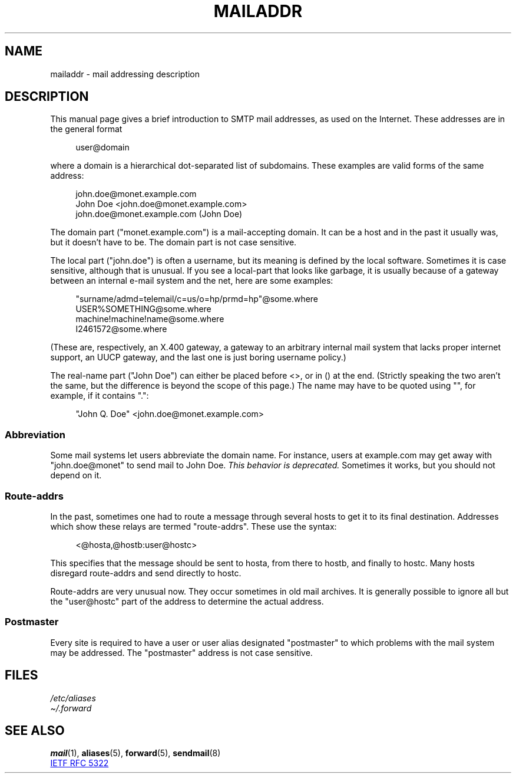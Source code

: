 .\" Copyright (c) 1983, 1987 The Regents of the University of California.
.\" All rights reserved.
.\"
.\"	@(#)mailaddr.7	6.5 (Berkeley) 2/14/89
.\"
.\" Extensively rewritten by Arnt Gulbrandsen <agulbra@troll.no>.  My
.\" changes are placed under the same copyright as the original BSD page.
.\"
.\" Adjusted by Arnt Gulbrandsen <arnt@gulbrandsen.priv.no> in 2004 to
.\" account for changes since 1995. Route-addrs are now even less
.\" common, etc. Some minor wording improvements. Same copyright.
.\"
.\" %%%LICENSE_START(PERMISSIVE_MISC)
.\" Redistribution and use in source and binary forms are permitted
.\" provided that the above copyright notice and this paragraph are
.\" duplicated in all such forms and that any documentation,
.\" advertising materials, and other materials related to such
.\" distribution and use acknowledge that the software was developed
.\" by the University of California, Berkeley.  The name of the
.\" University may not be used to endorse or promote products derived
.\" from this software without specific prior written permission.
.\" THIS SOFTWARE IS PROVIDED ``AS IS'' AND WITHOUT ANY EXPRESS OR
.\" IMPLIED WARRANTIES, INCLUDING, WITHOUT LIMITATION, THE IMPLIED
.\" WARRANTIES OF MERCHANTABILITY AND FITNESS FOR A PARTICULAR PURPOSE.
.\" %%%LICENSE_END
.\"
.TH MAILADDR 7 2020-08-13 "Linux" "Linux User's Manual"
.UC 5
.SH NAME
mailaddr \- mail addressing description
.SH DESCRIPTION
.nh
This manual page gives a brief introduction to SMTP mail addresses,
as used on the Internet.
These addresses are in the general format
.PP
.in +4n
.EX
user@domain
.EE
.in
.PP
where a domain is a hierarchical dot-separated list of subdomains.
These examples are valid forms of the same address:
.PP
.in +4n
.EX
john.doe@monet.example.com
John Doe <john.doe@monet.example.com>
john.doe@monet.example.com (John Doe)
.EE
.in
.PP
The domain part ("monet.example.com") is a mail-accepting domain.
It can be a host and in the past it usually was, but it doesn't have to be.
The domain part is not case sensitive.
.PP
The local part ("john.doe") is often a username,
but its meaning is defined by the local software.
Sometimes it is case sensitive,
although that is unusual.
If you see a local-part that looks like garbage,
it is usually because of a gateway between an internal e-mail
system and the net, here are some examples:
.PP
.in +4n
.EX
"surname/admd=telemail/c=us/o=hp/prmd=hp"@some.where
USER%SOMETHING@some.where
machine!machine!name@some.where
I2461572@some.where
.EE
.in
.PP
(These are, respectively, an X.400 gateway, a gateway to an arbitrary
internal mail system that lacks proper internet support, an UUCP
gateway, and the last one is just boring username policy.)
.PP
The real-name part ("John Doe") can either be placed before
<>, or in () at the end.
(Strictly speaking the two aren't the same,
but the difference is beyond the scope of this page.)
The name may have to be quoted using "", for example, if it contains ".":
.PP
.in +4n
.EX
"John Q. Doe" <john.doe@monet.example.com>
.EE
.in
.SS Abbreviation
Some mail systems let users abbreviate the domain name.
For instance,
users at example.com may get away with "john.doe@monet" to
send mail to John Doe.
.I This behavior is deprecated.
Sometimes it works, but you should not depend on it.
.SS Route-addrs
In the past, sometimes one had to route a message through
several hosts to get it to its final destination.
Addresses which show these relays are termed "route-addrs".
These use the syntax:
.PP
.in +4n
.EX
<@hosta,@hostb:user@hostc>
.EE
.in
.PP
This specifies that the message should be sent to hosta,
from there to hostb, and finally to hostc.
Many hosts disregard route-addrs and send directly to hostc.
.PP
Route-addrs are very unusual now.
They occur sometimes in old mail archives.
It is generally possible to ignore all but the "user@hostc"
part of the address to determine the actual address.
.SS Postmaster
Every site is required to have a user or user alias designated
"postmaster" to which problems with the mail system may be
addressed.
The "postmaster" address is not case sensitive.
.SH FILES
.I /etc/aliases
.br
.I \(ti/.forward
.SH SEE ALSO
.BR mail (1),
.BR aliases (5),
.BR forward (5),
.BR sendmail (8)
.PP
.UR http://www.ietf.org\:/rfc\:/rfc5322.txt
IETF RFC\ 5322
.UE
